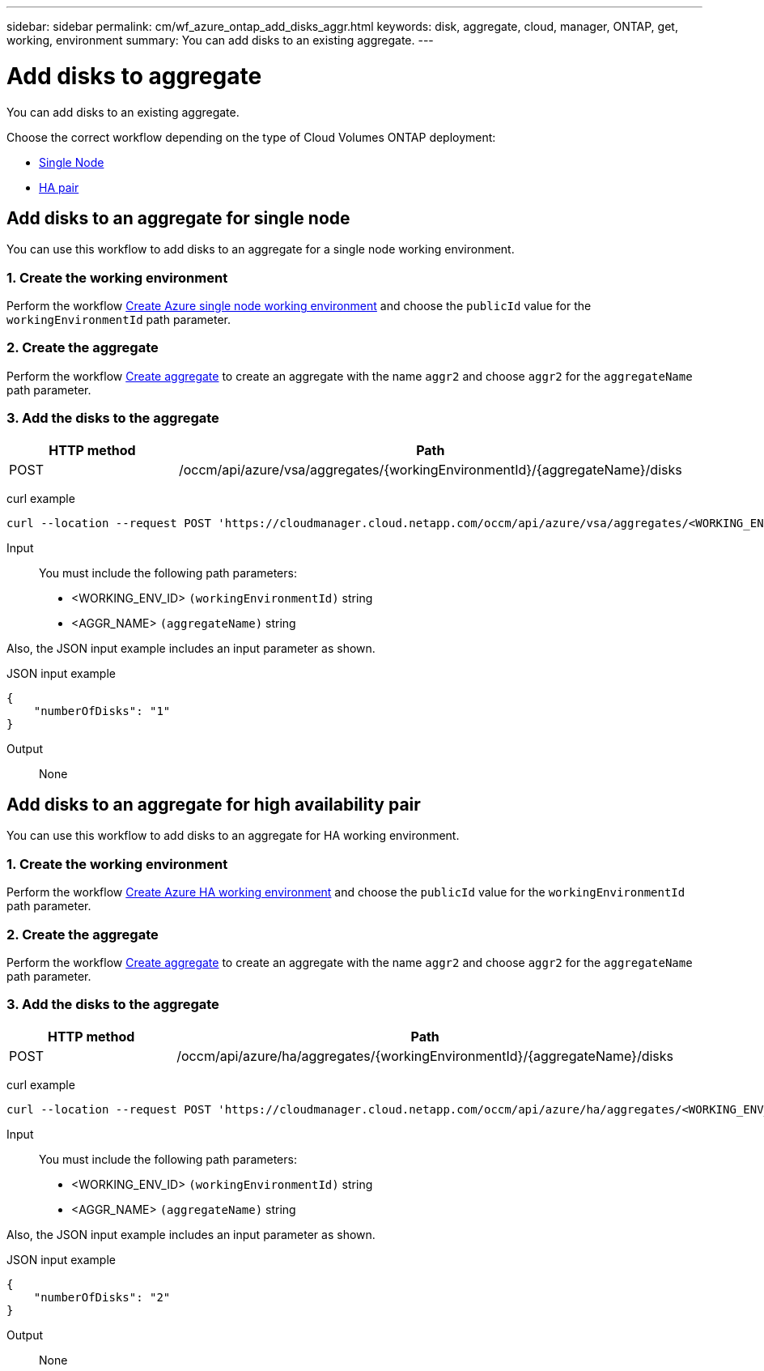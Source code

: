 ---
sidebar: sidebar
permalink: cm/wf_azure_ontap_add_disks_aggr.html
keywords: disk, aggregate, cloud, manager, ONTAP, get, working, environment
summary: You can add disks to an existing aggregate.
---

= Add disks to aggregate
:hardbreaks:
:nofooter:
:icons: font
:linkattrs:
:imagesdir: ./media/

[.lead]
You can add disks to an existing aggregate.

Choose the correct workflow depending on the type of Cloud Volumes ONTAP deployment:

* <<Add disks to an aggregate for single node, Single Node>>
* <<Add disks to an aggregate for high availability pair, HA pair>>

== Add disks to an aggregate for single node
You can use this workflow to add disks to an aggregate for a single node working environment.

=== 1. Create the working environment

Perform the workflow link:wf_azure_cloud_create_we_paygo.html#create-working-environment-for-single-node[Create Azure single node working environment] and choose the `publicId` value for the `workingEnvironmentId` path parameter.

=== 2. Create the aggregate

Perform the workflow link:wf_azure_ontap_create_aggr.html#create-aggregate-for-single-node[Create aggregate] to create an aggregate with the name `aggr2` and choose `aggr2` for the `aggregateName` path parameter.

=== 3. Add the disks to the aggregate

[cols="25,75"*,options="header"]
|===
|HTTP method
|Path
|POST
|/occm/api/azure/vsa/aggregates/{workingEnvironmentId}/{aggregateName}/disks
|===

curl example::
[source,curl]
curl --location --request POST 'https://cloudmanager.cloud.netapp.com/occm/api/azure/vsa/aggregates/<WORKING_ENV_ID>/aggr2/disks' --header 'Content-Type: application/json' --header 'x-agent-id: <AGENT_ID>' --header 'Authorization: Bearer <ACCESS_TOKEN>' --d @JSONinput

Input::

You must include the following path parameters:

* <WORKING_ENV_ID> `(workingEnvironmentId)` string
* <AGGR_NAME> `(aggregateName)` string

Also, the JSON input example includes an input parameter as shown.

JSON input example::
[source, json]
{
    "numberOfDisks": "1"
}

Output::

None

== Add disks to an aggregate for high availability pair
You can use this workflow to add disks to an aggregate for HA working environment.


=== 1. Create the working environment

Perform the workflow link:wf_azure_cloud_create_we_paygo.html#create-working-environment-for-high-availability-pair[Create Azure HA working environment] and choose the `publicId` value for the `workingEnvironmentId` path parameter.

=== 2. Create the aggregate

Perform the workflow link:wf_azure_ontap_create_aggr.html#create-aggregate-for-high-availability-pair[Create aggregate] to create an aggregate with the name `aggr2` and choose `aggr2` for the `aggregateName` path parameter.

=== 3. Add the disks to the aggregate

[cols="25,75"*,options="header"]
|===
|HTTP method
|Path
|POST
|/occm/api/azure/ha/aggregates/{workingEnvironmentId}/{aggregateName}/disks
|===

curl example::
[source,curl]
curl --location --request POST 'https://cloudmanager.cloud.netapp.com/occm/api/azure/ha/aggregates/<WORKING_ENV_ID>/aggr2/disks' --header 'Content-Type: application/json' --header 'x-agent-id: <AGENT_ID>' --header 'Authorization: Bearer <ACCESS_TOKEN>' --d @JSONinput

Input::

You must include the following path parameters:

* <WORKING_ENV_ID> `(workingEnvironmentId)` string
* <AGGR_NAME> `(aggregateName)` string

Also, the JSON input example includes an input parameter as shown.

JSON input example::
[source, json]
{
    "numberOfDisks": "2"
}

Output::

None
